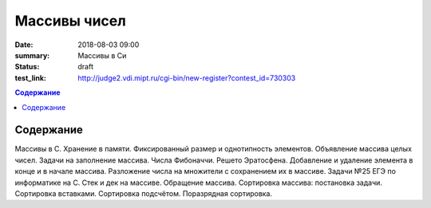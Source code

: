 Массивы чисел
#############

:date: 2018-08-03 09:00
:summary: Массивы в Си
:status: draft
:test_link: http://judge2.vdi.mipt.ru/cgi-bin/new-register?contest_id=730303

.. default-role:: code
.. contents:: Содержание

Содержание
==========

Массивы в С. Хранение в памяти. Фиксированный размер и однотипность элементов.
Объявление массива целых чисел. Задачи на заполнение массива.
Числа Фибоначчи. Решето Эратосфена.
Добавление и удаление элемента в конце и в начале массива.
Разложение числа на множители с сохранением их в массиве.
Задачи №25 ЕГЭ по информатике на С.
Стек и дек на массиве. Обращение массива.
Сортировка массива: постановка задачи. Сортировка вставками.
Сортировка подсчётом. Поразрядная сортировка.
